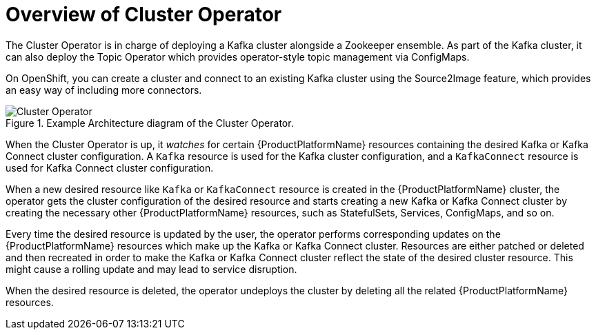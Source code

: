 [id='cluster-operator-{context}']
= Overview of Cluster Operator

The Cluster Operator is in charge of deploying a Kafka cluster alongside a Zookeeper ensemble. As part of the Kafka cluster, it can also deploy the Topic Operator which provides operator-style topic management via ConfigMaps. 

ifdef::Kubernetes[]
The Cluster Operator can also deploy a Kafka Connect cluster which connects to an existing Kafka cluster. 
endif::Kubernetes[]

On OpenShift, you can create a cluster and connect to an existing Kafka cluster using the Source2Image feature, which provides an easy way of including more connectors.

.Example Architecture diagram of the Cluster Operator.
image::cluster_operator.png[Cluster Operator]

When the Cluster Operator is up, it _watches_ for certain {ProductPlatformName} resources containing the desired Kafka or Kafka Connect cluster configuration. A `Kafka` resource is used for the Kafka cluster configuration, and a `KafkaConnect` resource is used for Kafka Connect cluster configuration.

When a new desired resource like `Kafka` or `KafkaConnect` resource is created in the {ProductPlatformName} cluster, the operator gets the cluster configuration of the desired resource and starts creating a new Kafka or Kafka Connect cluster by creating the necessary other {ProductPlatformName} resources, such as StatefulSets, Services, ConfigMaps, and so on.

Every time the desired resource is updated by the user, the operator performs corresponding updates on the {ProductPlatformName} resources which make up the Kafka or Kafka Connect cluster. Resources are either patched or deleted and then recreated in order to make the Kafka or Kafka Connect cluster reflect the state of the desired cluster resource. This might cause a rolling update and may lead to service disruption.

When the desired resource is deleted, the operator undeploys the cluster by deleting all the related {ProductPlatformName} resources.
